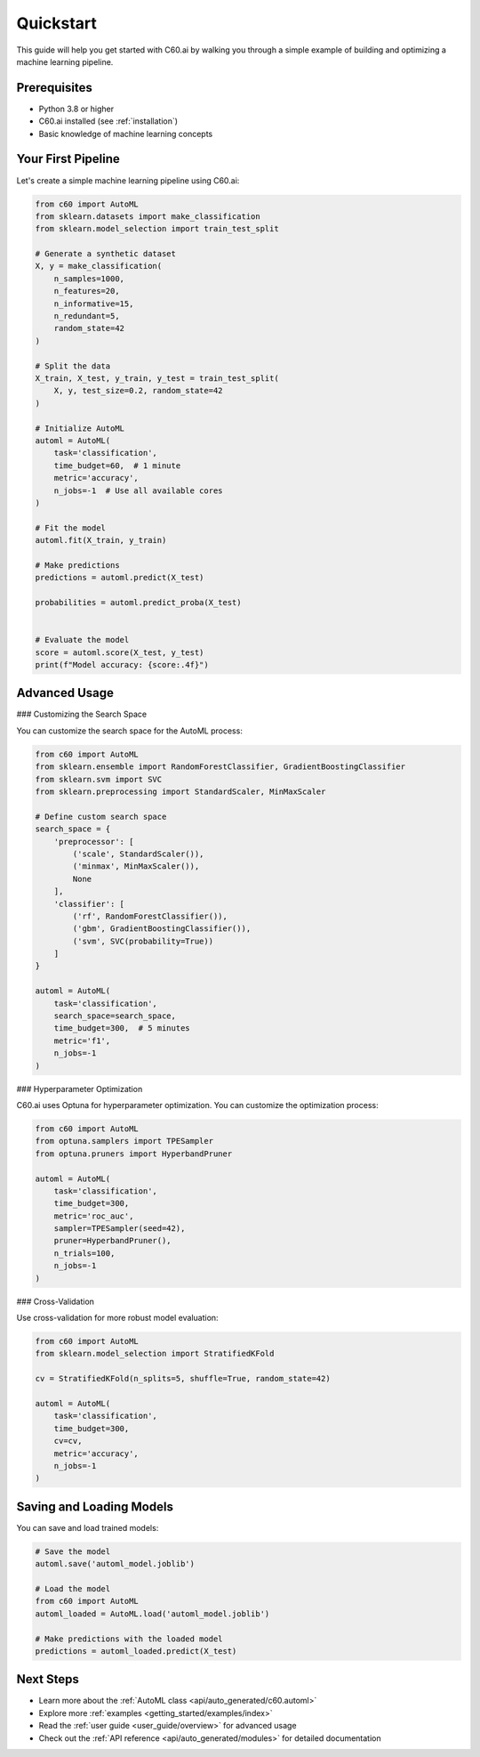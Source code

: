 .. _quickstart:

Quickstart
==========

This guide will help you get started with C60.ai by walking you through a simple example of building and optimizing a machine learning pipeline.

Prerequisites
------------

- Python 3.8 or higher
- C60.ai installed (see :ref:`installation`)
- Basic knowledge of machine learning concepts

Your First Pipeline
-------------------

Let's create a simple machine learning pipeline using C60.ai:

.. code-block:: python

    from c60 import AutoML
    from sklearn.datasets import make_classification
    from sklearn.model_selection import train_test_split

    # Generate a synthetic dataset
    X, y = make_classification(
        n_samples=1000,
        n_features=20,
        n_informative=15,
        n_redundant=5,
        random_state=42
    )

    # Split the data
    X_train, X_test, y_train, y_test = train_test_split(
        X, y, test_size=0.2, random_state=42
    )

    # Initialize AutoML
    automl = AutoML(
        task='classification',
        time_budget=60,  # 1 minute
        metric='accuracy',
        n_jobs=-1  # Use all available cores
    )

    # Fit the model
    automl.fit(X_train, y_train)

    # Make predictions
    predictions = automl.predict(X_test)

    probabilities = automl.predict_proba(X_test)


    # Evaluate the model
    score = automl.score(X_test, y_test)
    print(f"Model accuracy: {score:.4f}")

Advanced Usage
-------------

### Customizing the Search Space

You can customize the search space for the AutoML process:

.. code-block:: python

    from c60 import AutoML
    from sklearn.ensemble import RandomForestClassifier, GradientBoostingClassifier
    from sklearn.svm import SVC
    from sklearn.preprocessing import StandardScaler, MinMaxScaler

    # Define custom search space
    search_space = {
        'preprocessor': [
            ('scale', StandardScaler()),
            ('minmax', MinMaxScaler()),
            None
        ],
        'classifier': [
            ('rf', RandomForestClassifier()),
            ('gbm', GradientBoostingClassifier()),
            ('svm', SVC(probability=True))
        ]
    }

    automl = AutoML(
        task='classification',
        search_space=search_space,
        time_budget=300,  # 5 minutes
        metric='f1',
        n_jobs=-1
    )

### Hyperparameter Optimization

C60.ai uses Optuna for hyperparameter optimization. You can customize the optimization process:

.. code-block:: python

    from c60 import AutoML
    from optuna.samplers import TPESampler
    from optuna.pruners import HyperbandPruner

    automl = AutoML(
        task='classification',
        time_budget=300,
        metric='roc_auc',
        sampler=TPESampler(seed=42),
        pruner=HyperbandPruner(),
        n_trials=100,
        n_jobs=-1
    )

### Cross-Validation

Use cross-validation for more robust model evaluation:

.. code-block:: python

    from c60 import AutoML
    from sklearn.model_selection import StratifiedKFold

    cv = StratifiedKFold(n_splits=5, shuffle=True, random_state=42)

    automl = AutoML(
        task='classification',
        time_budget=300,
        cv=cv,
        metric='accuracy',
        n_jobs=-1
    )

Saving and Loading Models
------------------------

You can save and load trained models:

.. code-block:: python

    # Save the model
    automl.save('automl_model.joblib')

    # Load the model
    from c60 import AutoML
    automl_loaded = AutoML.load('automl_model.joblib')

    # Make predictions with the loaded model
    predictions = automl_loaded.predict(X_test)

Next Steps
----------

- Learn more about the :ref:`AutoML class <api/auto_generated/c60.automl>`
- Explore more :ref:`examples <getting_started/examples/index>`
- Read the :ref:`user guide <user_guide/overview>` for advanced usage
- Check out the :ref:`API reference <api/auto_generated/modules>` for detailed documentation
